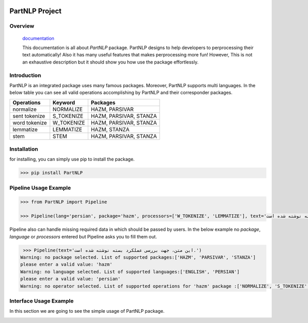 .. image:: https://raw.githubusercontent.com/partdpai/PartNLP/master/images/PartAiLogo.png
    :align: center

##############################################
             PartNLP Project
##############################################
.. raw:: html
    <embed>
	<div align="center">
	    <a href="https://pypi.org/project/stanza/">
	        <img alt="Conda Versions" src="https://img.shields.io/badge/stanza-v1.0.1-green">
	    </a>

		<a href="https://pypi.org/project/nltk/">
	        <img alt="Conda Versions" src="https://img.shields.io/badge/nltk-v3.5-orange">
	    </a>

	    <a href="https://pypi.org/project/hazm/">
	        <img alt="Conda Versions" src="https://img.shields.io/badge/hazm-v0.7.0-blue">
	    </a>

	    <a href="https://pypi.org/project/parsivar/">
	        <img alt="Conda Versions" src="https://img.shields.io/badge/parsivar-v0.2.3-yellow">
	    </a>

	    <a href="https://pypi.org/project/dash/">
	        <img alt="Python Versions" src="https://img.shields.io/badge/dash-v1.13.4-red">
	    </a>
	</div>
	</embed>



Overview
#############

    `documentation <https://partdpai.github.io/PartNLP/>`_

    This documentation is all about *PartNLP* package. PartNLP designs to help developers to perprocessing their text automatically! Also it has many useful features that makes perprocessing more fun! However, This is not an exhaustive description but it should show you how use the package effortlessly.


Introduction
#############
PartNLP is an integrated package uses many famous packages. Moreover, PartNLP supports multi languages.
In the below table you can see all valid operations accomplishing by PartNLP and their corresponder packages.


==============        ==============      ==================================
Operations               Keyword                   Packages
==============        ==============      ==================================
normalize               NORMALIZE                 HAZM, PARSIVAR
sent tokenize           S_TOKENIZE                HAZM, PARSIVAR, STANZA
word tokenize           W_TOKENIZE                HAZM, PARSIVAR, STANZA
lemmatize               LEMMATIZE                 HAZM,           STANZA
stem                    STEM                      HAZM, PARSIVAR, STANZA
==============        ==============      ==================================


Installation
#############
for installing, you can simply use pip to install the package.

>>> pip install PartNLP


Pipeline Usage Example
########################

.. code-block:: python

	>>> from PartNLP import Pipeline

	>>> Pipeline(lang='persian', package='hazm', processors=['W_TOKENIZE', 'LEMMATIZE'], text='این متن، جهت بررسی عملکرد بسته نوشته شده است.')

Pipeline also can handle missing required data in which should be passed by users. In the below example no `package`, `language` or `processors` entered but
Pipeline asks you to fill them out.

.. code-block:: python

   >>> Pipeline(text='این متن، جهت بررسی عملکرد بسته نوشته شده است.')
  ‌Warning: no package selected. ‌List of supported packages:['HAZM', 'PARSIVAR', 'STANZA']
  please enter a valid value: 'hazm'
  ‌Warning: no language selected. ‌List of supported languages:['ENGLISH', 'PERSIAN']
  please enter a valid value: 'persian'
  ‌Warning: no operator selected. ‌List of supported operations for 'hazm' package :['NORMALIZE', 'S_TOKENIZE', 'STEM', 'W_TOKENIZE', 'LEMMATIZE']



Interface Usage Example
########################

In this section we are going to see the simple usage of PartNLP package.


.. image:: https://gitlab.partdp.ai/naturallanguageprocessing/preprocess/preprocess_ai/raw/version-0.1/images/Interface.gif

.. image:: /preprocess_ai/raw/version-0.1/images/Interface.gif
